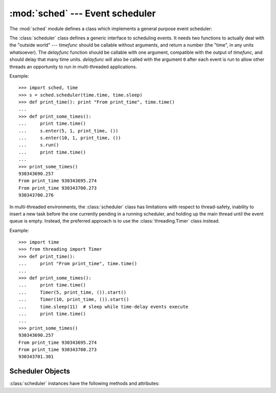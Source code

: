 :mod:`sched` --- Event scheduler
================================

.. module:: sched
   :synopsis: General purpose event scheduler.
.. sectionauthor:: Moshe Zadka <moshez@zadka.site.co.il>

.. index:: single: event scheduling

The :mod:`sched` module defines a class which implements a general purpose event
scheduler:


.. class:: scheduler(timefunc, delayfunc)

   The :class:`scheduler` class defines a generic interface to scheduling events.
   It needs two functions to actually deal with the "outside world" --- *timefunc*
   should be callable without arguments, and return  a number (the "time", in any
   units whatsoever).  The *delayfunc* function should be callable with one
   argument, compatible with the output of *timefunc*, and should delay that many
   time units. *delayfunc* will also be called with the argument ``0`` after each
   event is run to allow other threads an opportunity to run in multi-threaded
   applications.

Example::

   >>> import sched, time
   >>> s = sched.scheduler(time.time, time.sleep)
   >>> def print_time(): print "From print_time", time.time()
   ...
   >>> def print_some_times():
   ...     print time.time()
   ...     s.enter(5, 1, print_time, ())
   ...     s.enter(10, 1, print_time, ())
   ...     s.run()
   ...     print time.time()
   ...
   >>> print_some_times()
   930343690.257
   From print_time 930343695.274
   From print_time 930343700.273
   930343700.276

In multi-threaded environments, the :class:`scheduler` class has limitations
with respect to thread-safety, inability to insert a new task before
the one currently pending in a running scheduler, and holding up the main
thread until the event queue is empty.  Instead, the preferred approach
is to use the :class:`threading.Timer` class instead.

Example::

    >>> import time
    >>> from threading import Timer
    >>> def print_time():
    ...     print "From print_time", time.time()
    ...
    >>> def print_some_times():
    ...     print time.time()
    ...     Timer(5, print_time, ()).start()
    ...     Timer(10, print_time, ()).start()
    ...     time.sleep(11)  # sleep while time-delay events execute
    ...     print time.time()
    ...
    >>> print_some_times()
    930343690.257
    From print_time 930343695.274
    From print_time 930343700.273
    930343701.301


.. _scheduler-objects:

Scheduler Objects
-----------------

:class:`scheduler` instances have the following methods and attributes:


.. method:: scheduler.enterabs(time, priority, action, argument)

   Schedule a new event. The *time* argument should be a numeric type compatible
   with the return value of the *timefunc* function passed  to the constructor.
   Events scheduled for the same *time* will be executed in the order of their
   *priority*.

   Executing the event means executing ``action(*argument)``.  *argument* must be a
   sequence holding the parameters for *action*.

   Return value is an event which may be used for later cancellation of the event
   (see :meth:`cancel`).


.. method:: scheduler.enter(delay, priority, action, argument)

   Schedule an event for *delay* more time units. Other then the relative time, the
   other arguments, the effect and the return value are the same as those for
   :meth:`enterabs`.


.. method:: scheduler.cancel(event)

   Remove the event from the queue. If *event* is not an event currently in the
   queue, this method will raise a :exc:`ValueError`.


.. method:: scheduler.empty()

   Return true if the event queue is empty.


.. method:: scheduler.run()

   Run all scheduled events. This function will wait  (using the :func:`delayfunc`
   function passed to the constructor) for the next event, then execute it and so
   on until there are no more scheduled events.

   Either *action* or *delayfunc* can raise an exception.  In either case, the
   scheduler will maintain a consistent state and propagate the exception.  If an
   exception is raised by *action*, the event will not be attempted in future calls
   to :meth:`run`.

   If a sequence of events takes longer to run than the time available before the
   next event, the scheduler will simply fall behind.  No events will be dropped;
   the calling code is responsible for canceling  events which are no longer
   pertinent.

.. attribute:: scheduler.queue

   Read-only attribute returning a list of upcoming events in the order they
   will be run.  Each event is shown as a :term:`named tuple` with the
   following fields:  time, priority, action, argument.

   .. versionadded:: 2.6
